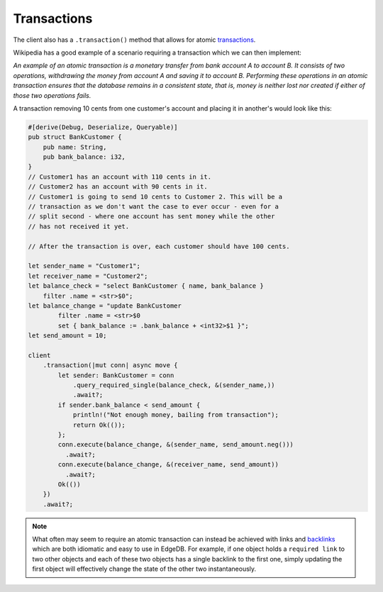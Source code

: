 .. _ref_rust_transactions:

Transactions
------------

The client also has a ``.transaction()`` method that
allows for atomic `transactions`_.

Wikipedia has a good example of a scenario requiring a transaction which we
can then implement:

*An example of an atomic transaction is a monetary transfer from bank account A
to account B. It consists of two operations, withdrawing the money from account
A and saving it to account B. Performing these operations in an atomic
transaction ensures that the database remains in a consistent state, that is,
money is neither lost nor created if either of those two operations fails.*

A transaction removing 10 cents from one customer's account and placing it in
another's would look like this:

.. code-block:: rust

  #[derive(Debug, Deserialize, Queryable)]
  pub struct BankCustomer {
      pub name: String,
      pub bank_balance: i32,
  }
  // Customer1 has an account with 110 cents in it.
  // Customer2 has an account with 90 cents in it.
  // Customer1 is going to send 10 cents to Customer 2. This will be a 
  // transaction as we don't want the case to ever occur - even for a 
  // split second - where one account has sent money while the other 
  // has not received it yet.

  // After the transaction is over, each customer should have 100 cents.

  let sender_name = "Customer1";
  let receiver_name = "Customer2";
  let balance_check = "select BankCustomer { name, bank_balance } 
      filter .name = <str>$0";
  let balance_change = "update BankCustomer 
          filter .name = <str>$0
          set { bank_balance := .bank_balance + <int32>$1 }";
  let send_amount = 10;

  client
      .transaction(|mut conn| async move {
          let sender: BankCustomer = conn
              .query_required_single(balance_check, &(sender_name,))
              .await?;
          if sender.bank_balance < send_amount {
              println!("Not enough money, bailing from transaction");
              return Ok(());
          };
          conn.execute(balance_change, &(sender_name, send_amount.neg()))
            .await?;
          conn.execute(balance_change, &(receiver_name, send_amount))
            .await?;
          Ok(())
      })
      .await?;

.. note::

    What often may seem to require an atomic transaction can instead be
    achieved with links and `backlinks`_ which are both idiomatic and easy to
    use in EdgeDB. For example, if one object holds a ``required link`` to two
    other objects and each of these two objects has a single backlink to the
    first one, simply updating the first object will effectively change the
    state of the other two instantaneously.

.. _`backlinks`: https://www.edgedb.com/docs/edgeql/paths#backlinks
.. _`transactions`: https://www.edgedb.com/docs/edgeql/transactions